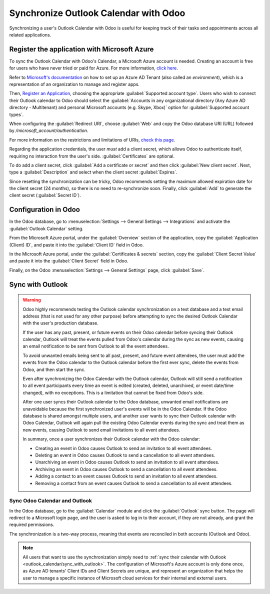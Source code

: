 ======================================
Synchronize Outlook Calendar with Odoo
======================================

Synchronizing a user's Outlook Calendar with Odoo is useful for keeping track of their tasks and
appointments across all related applications.

.. seealso::
   - :doc:`/applications/general/auth/azure`
   - :doc:`/administration/maintain/azure_oauth`

Register the application with Microsoft Azure
=============================================

To sync the Outlook Calendar with Odoo's Calendar, a Microsoft Azure account is needed. Creating an
account is free for users who have never tried or paid for Azure. For more information, `click here
<https://azure.microsoft.com/en-us/free/?WT.mc_id=A261C142F>`_.

Refer to `Microsoft's documentation <https://docs.microsoft.com/en-us/azure/active-directory/
develop/quickstart-create-new-tenant>`_ on how to set up an Azure AD Tenant (also called an
*environment*), which is a representation of an organization to manage and register apps.

Then, `Register an Application <https://docs.microsoft.com/en-us/azure/active-directory/develop/
quickstart-register-app>`_, choosing the appropriate :guilabel:`Supported account type`. Users who
wish to connect their Outlook calendar to Odoo should select the :guilabel:`Accounts in any
organizational directory (Any Azure AD directory - Multitenant) and personal Microsoft accounts
(e.g. Skype, Xbox)` option for :guilabel:`Supported account types`.

When configuring the :guilabel:`Redirect URI`, choose :guilabel:`Web` and copy the Odoo database
URI (URL) followed by `/microsoft_account/authentication`.

.. example::
   Enter `https://www.companyname.odoo.com/microsoft_account/authentication` for the
   :guilabel:`Redirect URI`.

.. image:: outlook_calendar/azure-register-application.png
   :align: center
   :alt: The "Supported account type" and "Redirect URI" settings in the Microsoft Azure AD portal.

For more information on the restrictions and limitations of URIs, `check this page <https://docs.
microsoft.com/en-us/azure/active-directory/develop/reply-url>`_.

Regarding the application credentials, the user *must* add a client secret, which allows Odoo to
authenticate itself, requiring no interaction from the user's side. :guilabel:`Certificates` are
optional.

To do add a client secret, click :guilabel:`Add a certificate or secret` and then click
:guilabel:`New client secret`. Next, type a :guilabel:`Description` and select when the client
secret :guilabel:`Expires`.

Since resetting the synchronization can be tricky, Odoo recommends setting the maximum allowed
expiration date for the client secret (24 months), so there is no need to re-synchronize soon.
Finally, click :guilabel:`Add` to generate the client secret (:guilabel:`Secret ID`).

Configuration in Odoo
=====================

In the Odoo database, go to :menuselection:`Settings --> General Settings --> Integrations` and
activate the :guilabel:`Outlook Calendar` setting.

.. image:: outlook_calendar/outlook-calendar-setting.png
   :align: center
   :alt: The "Outlook Calendar" setting activated in Odoo.

From the Microsoft Azure portal, under the :guilabel:`Overview` section of the application, copy
the :guilabel:`Application (Client) ID`, and paste it into the :guilabel:`Client ID` field in Odoo.

.. image:: outlook_calendar/client-id.png
   :align: center
   :alt: The "Client ID" in the Microsoft Azure portal.

In the Microsoft Azure portal, under the :guilabel:`Certificates & secrets` section, copy the
:guilabel:`Client Secret Value` and paste it into the :guilabel:`Client Secret` field in Odoo.

.. image:: outlook_calendar/client-secret-value.png
   :align: center
   :alt: The "Client Secret" token to be copied from Microsoft to Odoo.

Finally, on the Odoo :menuselection:`Settings --> General Settings` page, click :guilabel:`Save`.

.. _outlook_calendar/sync_with_outlook:

Sync with Outlook
=================

.. warning::

   Odoo highly recommends testing the Outlook calendar synchronization on a test database and a
   test email address (that is not used for any other purpose) before attempting to sync the
   desired Outlook Calendar with the user's production database.

   If the user has any past, present, or future events on their Odoo calendar before syncing their
   Outlook calendar, Outlook will treat the events pulled from Odoo's calendar during the sync as
   new events, causing an email notification to be sent from Outlook to all the event attendees.

   To avoid unwanted emails being sent to all past, present, and future event attendees, the user
   must add the events from the Odoo calendar to the Outlook calendar before the first ever sync,
   delete the events from Odoo, and then start the sync.

   Even after synchronizing the Odoo Calendar with the Outlook calendar, Outlook will still send a
   notification to all event participants every time an event is edited (created, deleted,
   unarchived, or event date/time changed), with no exceptions. This is a limitation that cannot be
   fixed from Odoo's side.

   After one user syncs their Outlook calendar to the Odoo database, unwanted email notifications
   are unavoidable because the first synchronized user's events will be in the Odoo Calendar. If
   the Odoo database is shared amongst multiple users, and another user wants to sync their Outlook
   calendar with Odoo Calendar, Outlook will again pull the existing Odoo Calendar events during
   the sync and treat them as new events, causing Outlook to send email invitations to all event
   attendees.

   In summary, once a user synchronizes their Outlook calendar with the Odoo calendar:

   - Creating an event in Odoo causes Outlook to send an invitation to all event attendees.
   - Deleting an event in Odoo causes Outlook to send a cancellation to all event attendees.
   - Unarchiving an event in Odoo causes Outlook to send an invitation to all event attendees.
   - Archiving an event in Odoo causes Outlook to send a cancellation to all event attendees.
   - Adding a contact to an event causes Outlook to send an invitation to all event attendees.
   - Removing a contact from an event causes Outlook to send a cancellation to all event attendees.

Sync Odoo Calendar and Outlook
------------------------------

In the Odoo database, go to the :guilabel:`Calendar` module and click the :guilabel:`Outlook` sync
button. The page will redirect to a Microsoft login page, and the user is asked to log in to
their account, if they are not already, and grant the required permissions.

.. image:: outlook_calendar/outlook-sync-button.png
   :align: center
   :alt: The "Outlook" sync button in Odoo Calendar.

The synchronization is a two-way process, meaning that events are reconciled in both accounts
(Outlook and Odoo).

.. note::
   All users that want to use the synchronization simply need to :ref:`sync their calendar with
   Outlook <outlook_calendar/sync_with_outlook>`. The configuration of Microsoft's Azure account
   is only done once, as Azure AD tenants' Client IDs and Client Secrets are unique, and represent
   an organization that helps the user to manage a specific instance of Microsoft cloud services
   for their internal and external users.

.. seealso::
   - :doc:`../../../sales/crm/optimize/outlook_extension`
   - :doc:`../google/google_calendar_credentials`
